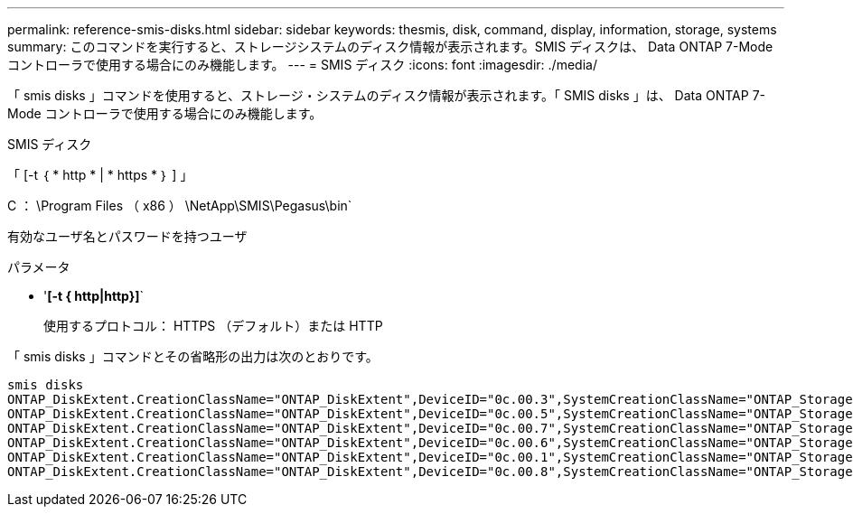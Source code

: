---
permalink: reference-smis-disks.html 
sidebar: sidebar 
keywords: thesmis, disk, command, display, information, storage, systems 
summary: このコマンドを実行すると、ストレージシステムのディスク情報が表示されます。SMIS ディスクは、 Data ONTAP 7-Mode コントローラで使用する場合にのみ機能します。 
---
= SMIS ディスク
:icons: font
:imagesdir: ./media/


[role="lead"]
「 smis disks 」コマンドを使用すると、ストレージ・システムのディスク情報が表示されます。「 SMIS disks 」は、 Data ONTAP 7-Mode コントローラで使用する場合にのみ機能します。

SMIS ディスク

「 [-t ｛ * http * | * https * ｝ ] 」

C ： \Program Files （ x86 ） \NetApp\SMIS\Pegasus\bin`

有効なユーザ名とパスワードを持つユーザ

.パラメータ
* '*[-t { http|http}]*`
+
使用するプロトコル： HTTPS （デフォルト）または HTTP



「 smis disks 」コマンドとその省略形の出力は次のとおりです。

[listing]
----
smis disks
ONTAP_DiskExtent.CreationClassName="ONTAP_DiskExtent",DeviceID="0c.00.3",SystemCreationClassName="ONTAP_StorageSystem",SystemName="ONTAP:0135027815"
ONTAP_DiskExtent.CreationClassName="ONTAP_DiskExtent",DeviceID="0c.00.5",SystemCreationClassName="ONTAP_StorageSystem",SystemName="ONTAP:0135027815"
ONTAP_DiskExtent.CreationClassName="ONTAP_DiskExtent",DeviceID="0c.00.7",SystemCreationClassName="ONTAP_StorageSystem",SystemName="ONTAP:0135027815"
ONTAP_DiskExtent.CreationClassName="ONTAP_DiskExtent",DeviceID="0c.00.6",SystemCreationClassName="ONTAP_StorageSystem",SystemName="ONTAP:0135027815"
ONTAP_DiskExtent.CreationClassName="ONTAP_DiskExtent",DeviceID="0c.00.1",SystemCreationClassName="ONTAP_StorageSystem",SystemName="ONTAP:0135027815"
ONTAP_DiskExtent.CreationClassName="ONTAP_DiskExtent",DeviceID="0c.00.8",SystemCreationClassName="ONTAP_StorageSystem",SystemName="ONTAP:0135027815"
----